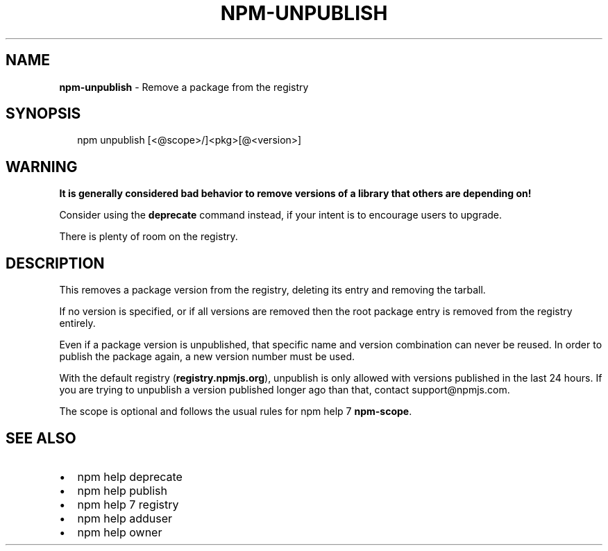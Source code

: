 .TH "NPM\-UNPUBLISH" "1" "November 2017" "" ""
.SH "NAME"
\fBnpm-unpublish\fR \- Remove a package from the registry
.SH SYNOPSIS
.P
.RS 2
.nf
npm unpublish [<@scope>/]<pkg>[@<version>]
.fi
.RE
.SH WARNING
.P
\fBIt is generally considered bad behavior to remove versions of a library
that others are depending on!\fR
.P
Consider using the \fBdeprecate\fP command
instead, if your intent is to encourage users to upgrade\.
.P
There is plenty of room on the registry\.
.SH DESCRIPTION
.P
This removes a package version from the registry, deleting its
entry and removing the tarball\.
.P
If no version is specified, or if all versions are removed then
the root package entry is removed from the registry entirely\.
.P
Even if a package version is unpublished, that specific name and
version combination can never be reused\.  In order to publish the
package again, a new version number must be used\.
.P
With the default registry (\fBregistry\.npmjs\.org\fP), unpublish is
only allowed with versions published in the last 24 hours\. If you
are trying to unpublish a version published longer ago than that,
contact support@npmjs\.com\.
.P
The scope is optional and follows the usual rules for npm help 7 \fBnpm\-scope\fP\|\.
.SH SEE ALSO
.RS 0
.IP \(bu 2
npm help deprecate
.IP \(bu 2
npm help publish
.IP \(bu 2
npm help 7 registry
.IP \(bu 2
npm help adduser
.IP \(bu 2
npm help owner

.RE

